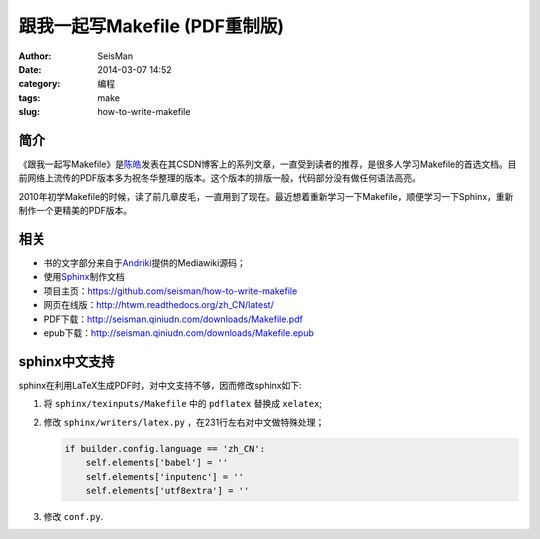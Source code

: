 跟我一起写Makefile (PDF重制版)
##############################

:author: SeisMan
:date: 2014-03-07 14:52
:category: 编程
:tags: make
:slug: how-to-write-makefile

简介
----

《跟我一起写Makefile》是\ `陈皓`_\ 发表在其CSDN博客上的系列文章，一直受到读者的推荐，是很多人学习Makefile的首选文档。目前网络上流传的PDF版本多为祝冬华整理的版本。这个版本的排版一般，代码部分没有做任何语法高亮。

2010年初学Makefile的时候，读了前几章皮毛，一直用到了现在。最近想着重新学习一下Makefile，顺便学习一下Sphinx，重新制作一个更精美的PDF版本。

相关
----

- 书的文字部分来自于\ `Andriki`_\ 提供的Mediawiki源码；
- 使用\ `Sphinx`_\ 制作文档
- 项目主页：https://github.com/seisman/how-to-write-makefile
- 网页在线版：http://htwm.readthedocs.org/zh_CN/latest/
- PDF下载：http://seisman.qiniudn.com/downloads/Makefile.pdf
- epub下载：http://seisman.qiniudn.com/downloads/Makefile.epub

sphinx中文支持
--------------

sphinx在利用LaTeX生成PDF时，对中文支持不够，因而修改sphinx如下:

#. 将 ``sphinx/texinputs/Makefile`` 中的 ``pdflatex`` 替换成 ``xelatex``;
#. 修改 ``sphinx/writers/latex.py`` ，在231行左右对中文做特殊处理；

   .. code-block:: python

    if builder.config.language == 'zh_CN':
        self.elements['babel'] = ''
        self.elements['inputenc'] = ''
        self.elements['utf8extra'] = ''

#. 修改 ``conf.py``\.

.. _`陈皓`: http://coolshell.cn/haoel
.. _`Andriki`: http://andriki.com/mediawiki/index.php?title=Linux:%E8%B7%9F%E6%88%91%E4%B8%80%E8%B5%B7%E5%86%99Makefile
.. _`Sphinx`: http://sphinx-doc.org/
